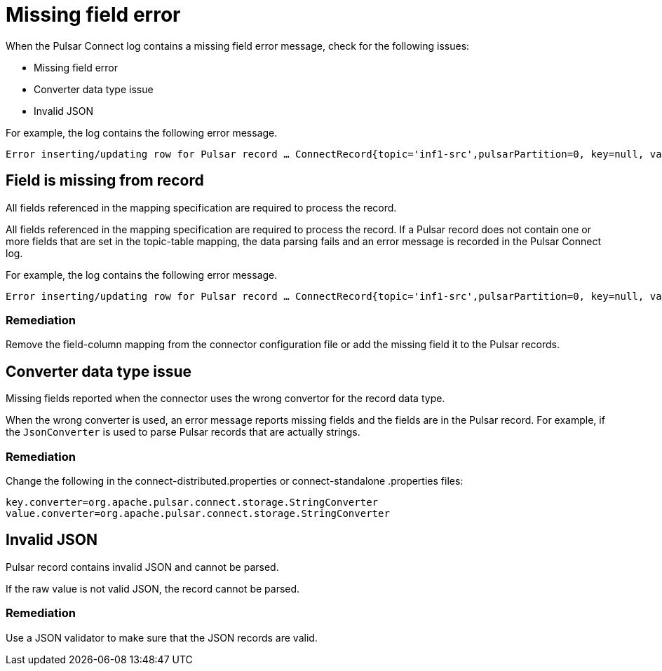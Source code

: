 [#pulsarTsMissingFields]
= Missing field error
:imagesdir: _images

When the Pulsar Connect log contains a missing field error message, check for the following issues:

* Missing field error
* Converter data type issue
* Invalid JSON

For example, the log contains the following error message.

[source,no-highlight]
----
Error inserting/updating row for Pulsar record … ConnectRecord{topic='inf1-src',pulsarPartition=0, key=null, value={set=[37, 96, 90], udt={udtmem2=90, udtmem1=47}}, ...}: Required field 'value.bigint' (mapped to column bigintcol) was missing from record. Pleaseremove it from the mapping.
----

[#pulsarTsMissingFieldFromRecord]
== Field is missing from record

All fields referenced in the mapping specification are required to process the record.

All fields referenced in the mapping specification are required to process the record.
If a Pulsar record does not contain one or more fields that are set in the topic-table mapping, the data parsing fails and an error message is recorded in the Pulsar Connect log.

For example, the log contains the following error message.

[source,no-highlight]
----
Error inserting/updating row for Pulsar record … ConnectRecord{topic='inf1-src',pulsarPartition=0, key=null, value={set=[37, 96, 90], udt={udtmem2=90, udtmem1=47}}, ...}: Required field 'value.bigint' (mapped to column bigintcol) was missing from record. Pleaseremove it from the mapping.
----

[#_remediation_section]
=== Remediation

Remove the field-column mapping from the connector configuration file or add the missing field it to the Pulsar records.

[#pulsarTsWrongConversion]
== Converter data type issue

Missing fields reported when the connector uses the wrong convertor for the record data type.

When the wrong converter is used, an error message reports missing fields and the fields are in the Pulsar record.
For example, if the `JsonConverter` is used to parse Pulsar records that are actually strings.

[#_remediation_section_2]
=== Remediation

Change the following in the connect-distributed.properties or connect-standalone .properties files:

[source,no-highlight]
----
key.converter=org.apache.pulsar.connect.storage.StringConverter
value.converter=org.apache.pulsar.connect.storage.StringConverter
----

[#pulsarTsInvalidJson]
== Invalid JSON

Pulsar record contains invalid JSON and cannot be parsed.

If the raw value is not valid JSON, the record cannot be parsed.

[#_remediation_solution_section]
=== Remediation

Use a JSON validator to make sure that the JSON records are valid.
